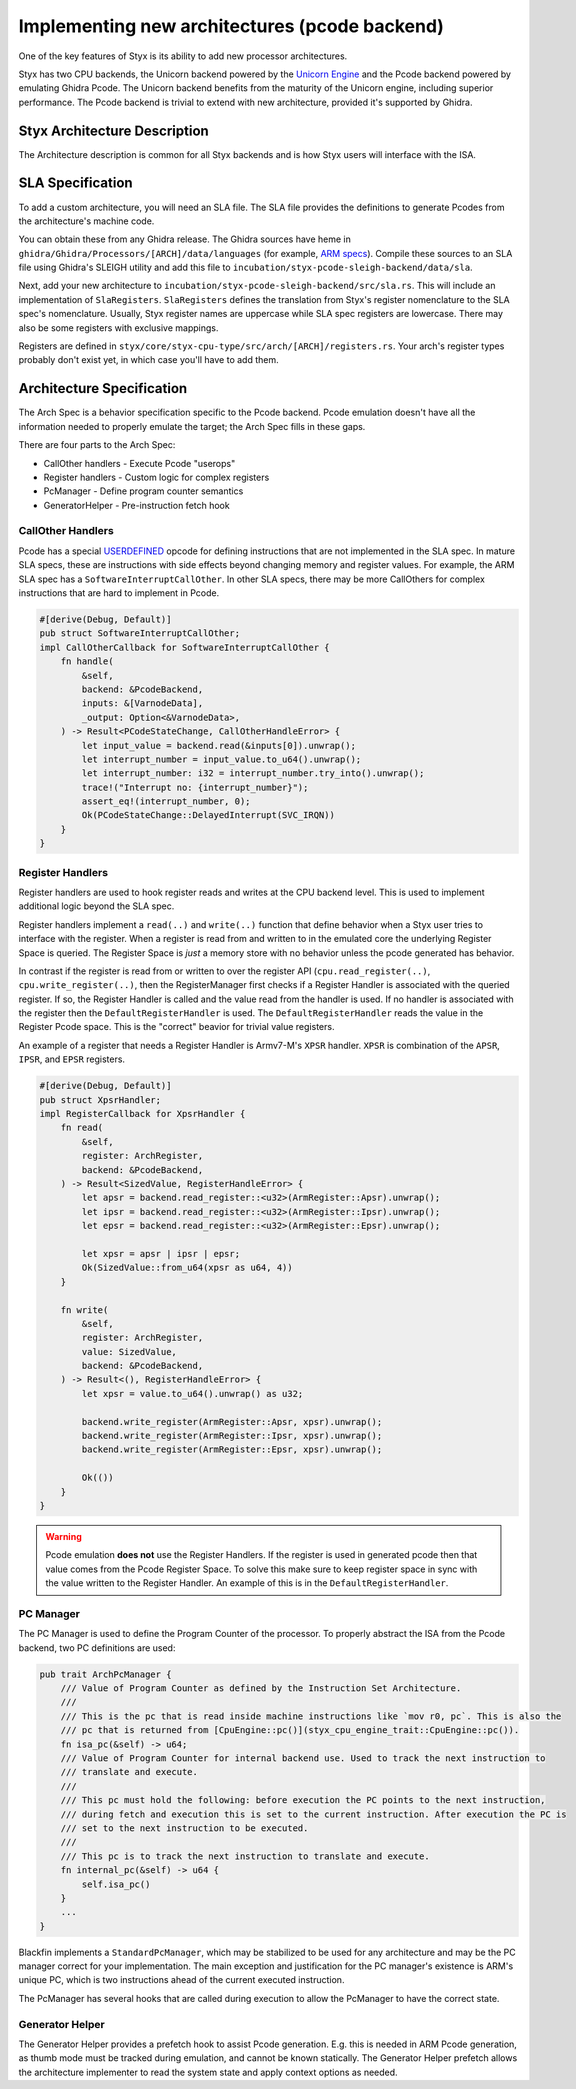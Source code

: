 .. _new_architectures:

Implementing new architectures (pcode backend)
##############################################

One of the key features of Styx is its ability to add new processor architectures.

Styx has two CPU backends, the Unicorn backend powered by the `Unicorn Engine <https://www.unicorn-engine.org/>`_ and the Pcode backend powered by emulating Ghidra Pcode. The Unicorn backend benefits from the maturity of the Unicorn engine, including superior performance. The Pcode backend is trivial to extend with new architecture, provided it's supported by Ghidra.

Styx Architecture Description
=============================

The Architecture description is common for all Styx backends and is how Styx users will interface with the ISA.

SLA Specification
=================

To add a custom architecture, you will need an SLA file. The SLA file provides the definitions to generate Pcodes from the architecture's machine code.

You can obtain these from any Ghidra release. The Ghidra sources have heme in ``ghidra/Ghidra/Processors/[ARCH]/data/languages`` (for example, `ARM specs <https://github.com/NationalSecurityAgency/ghidra/tree/30ef757d81c88c5fc413d9136127cfeb4c6fbf81/Ghidra/Processors/ARM/data/languages>`_).
Compile these sources to an SLA file using Ghidra's SLEIGH utility and add this file to ``incubation/styx-pcode-sleigh-backend/data/sla``.

Next, add your new architecture to ``incubation/styx-pcode-sleigh-backend/src/sla.rs``. This will include an implementation of ``SlaRegisters``. ``SlaRegisters`` defines the translation from Styx's register nomenclature to the SLA spec's nomenclature. Usually, Styx register names are uppercase while SLA spec registers are lowercase. There may also be some registers with exclusive mappings.

Registers are defined in ``styx/core/styx-cpu-type/src/arch/[ARCH]/registers.rs``. Your arch's register types probably don't exist yet, in which case you'll have to add them.

Architecture Specification
==========================

The Arch Spec is a behavior specification specific to the Pcode backend. Pcode emulation doesn't have all the information needed to properly emulate the target; the Arch Spec fills in these gaps.

There are four parts to the Arch Spec:

- CallOther handlers - Execute Pcode "userops"
- Register handlers - Custom logic for complex registers
- PcManager - Define program counter semantics
- GeneratorHelper - Pre-instruction fetch hook

CallOther Handlers
------------------

Pcode has a special `USERDEFINED <https://spinsel.dev/assets/2020-06-17-ghidra-brainfuck-processor-1/ghidra_docs/language_spec/html/pseudo-ops.html>`_ opcode for defining instructions that are not implemented in the SLA spec. In mature SLA specs, these are instructions with side effects beyond changing memory and register values. For example, the ARM SLA spec has a ``SoftwareInterruptCallOther``. In other SLA specs, there may be more CallOthers for complex instructions that are hard to implement in Pcode.

.. code-block:: rust

    #[derive(Debug, Default)]
    pub struct SoftwareInterruptCallOther;
    impl CallOtherCallback for SoftwareInterruptCallOther {
        fn handle(
            &self,
            backend: &PcodeBackend,
            inputs: &[VarnodeData],
            _output: Option<&VarnodeData>,
        ) -> Result<PCodeStateChange, CallOtherHandleError> {
            let input_value = backend.read(&inputs[0]).unwrap();
            let interrupt_number = input_value.to_u64().unwrap();
            let interrupt_number: i32 = interrupt_number.try_into().unwrap();
            trace!("Interrupt no: {interrupt_number}");
            assert_eq!(interrupt_number, 0);
            Ok(PCodeStateChange::DelayedInterrupt(SVC_IRQN))
        }
    }

Register Handlers
-----------------

Register handlers are used to hook register reads and writes at the CPU backend level. This is used to implement additional logic beyond the SLA spec.

Register handlers implement a ``read(..)`` and ``write(..)`` function that define behavior when a Styx user tries to interface with the register.
When a register is read from and written to in the emulated core the underlying Register Space is queried. The Register Space is *just* a memory store with no behavior unless the pcode generated has behavior.

In contrast if the register is read from or written to over the register API (``cpu.read_register(..)``, ``cpu.write_register(..)``, then the RegisterManager first checks if a Register Handler is associated with the queried register. If so, the Register Handler is called and the value read from the handler is used. If no handler is associated with the register then the ``DefaultRegisterHandler`` is used. The ``DefaultRegisterHandler`` reads the value in the Register Pcode space. This is the "correct" beavior for trivial value registers.

An example of a register that needs a Register Handler is Armv7-M's ``XPSR`` handler. ``XPSR`` is combination of the ``APSR``, ``IPSR``, and ``EPSR`` registers.

.. code-block:: rust

    #[derive(Debug, Default)]
    pub struct XpsrHandler;
    impl RegisterCallback for XpsrHandler {
        fn read(
            &self,
            register: ArchRegister,
            backend: &PcodeBackend,
        ) -> Result<SizedValue, RegisterHandleError> {
            let apsr = backend.read_register::<u32>(ArmRegister::Apsr).unwrap();
            let ipsr = backend.read_register::<u32>(ArmRegister::Ipsr).unwrap();
            let epsr = backend.read_register::<u32>(ArmRegister::Epsr).unwrap();

            let xpsr = apsr | ipsr | epsr;
            Ok(SizedValue::from_u64(xpsr as u64, 4))
        }

        fn write(
            &self,
            register: ArchRegister,
            value: SizedValue,
            backend: &PcodeBackend,
        ) -> Result<(), RegisterHandleError> {
            let xpsr = value.to_u64().unwrap() as u32;

            backend.write_register(ArmRegister::Apsr, xpsr).unwrap();
            backend.write_register(ArmRegister::Ipsr, xpsr).unwrap();
            backend.write_register(ArmRegister::Epsr, xpsr).unwrap();

            Ok(())
        }
    }


.. warning::

    Pcode emulation **does not** use the Register Handlers.
    If the register is used in generated pcode then that value comes from the Pcode Register Space. To solve this make sure to keep register space in sync with the value written to the Register Handler. An example of this is in the ``DefaultRegisterHandler``.

PC Manager
----------

The PC Manager is used to define the Program Counter of the processor. To properly abstract the ISA from the Pcode backend, two PC definitions are used:

.. code-block:: rust

    pub trait ArchPcManager {
        /// Value of Program Counter as defined by the Instruction Set Architecture.
        ///
        /// This is the pc that is read inside machine instructions like `mov r0, pc`. This is also the
        /// pc that is returned from [CpuEngine::pc()](styx_cpu_engine_trait::CpuEngine::pc()).
        fn isa_pc(&self) -> u64;
        /// Value of Program Counter for internal backend use. Used to track the next instruction to
        /// translate and execute.
        ///
        /// This pc must hold the following: before execution the PC points to the next instruction,
        /// during fetch and execution this is set to the current instruction. After execution the PC is
        /// set to the next instruction to be executed.
        ///
        /// This pc is to track the next instruction to translate and execute.
        fn internal_pc(&self) -> u64 {
            self.isa_pc()
        }
        ...
    }

Blackfin implements a ``StandardPcManager``, which may be stabilized to be used for any architecture and may be the PC manager correct for your implementation. The main exception and justification for the PC manager's existence is ARM's unique PC, which is two instructions ahead of the current executed instruction.

The PcManager has several hooks that are called during execution to allow the PcManager to have the correct state.

Generator Helper
----------------

The Generator Helper provides a prefetch hook to assist Pcode generation. E.g. this is needed in ARM Pcode generation, as thumb mode must be tracked during emulation, and cannot be known statically. The Generator Helper prefetch allows the architecture implementer to read the system state and apply context options as needed.
